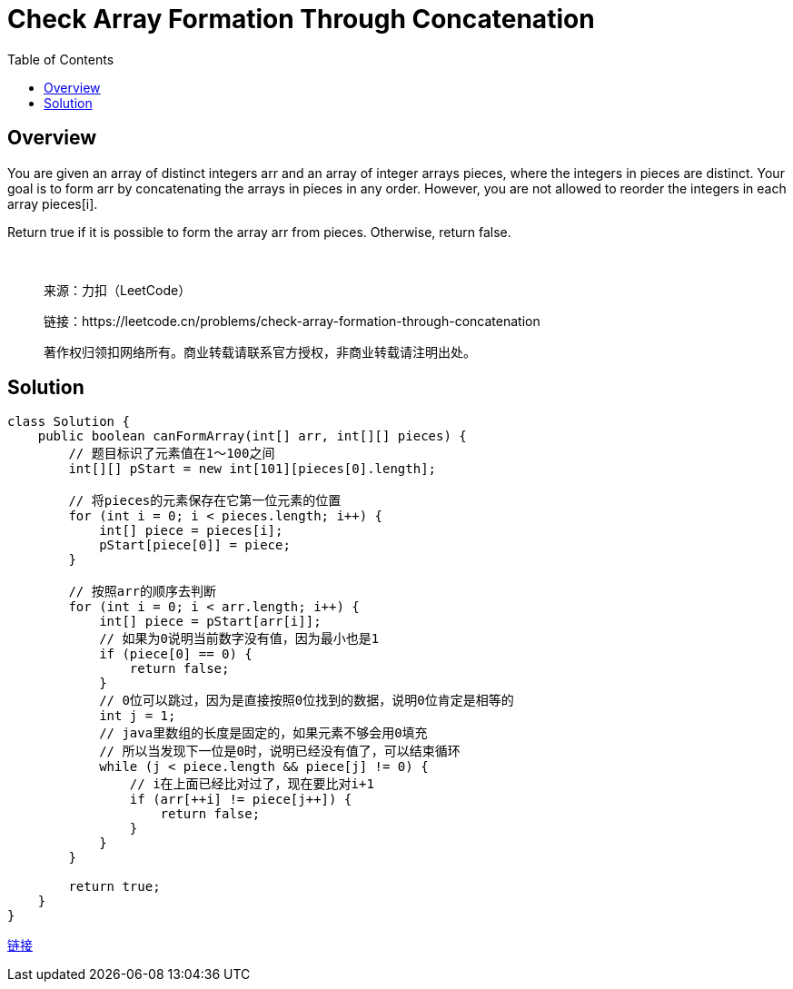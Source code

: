 = Check Array Formation Through Concatenation
:toc: left

== Overview
You are given an array of distinct integers arr and an array of integer arrays pieces, where the integers in pieces are distinct. Your goal is to form arr by concatenating the arrays in pieces in any order. However, you are not allowed to reorder the integers in each array pieces[i].

Return true if it is possible to form the array arr from pieces. Otherwise, return false.

 
____
来源：力扣（LeetCode）

链接：https://leetcode.cn/problems/check-array-formation-through-concatenation

著作权归领扣网络所有。商业转载请联系官方授权，非商业转载请注明出处。
____

== Solution
[source, java]
----
class Solution {
    public boolean canFormArray(int[] arr, int[][] pieces) {
        // 题目标识了元素值在1～100之间
        int[][] pStart = new int[101][pieces[0].length];
        
        // 将pieces的元素保存在它第一位元素的位置
        for (int i = 0; i < pieces.length; i++) {
            int[] piece = pieces[i];
            pStart[piece[0]] = piece;
        }
        
        // 按照arr的顺序去判断
        for (int i = 0; i < arr.length; i++) {
            int[] piece = pStart[arr[i]];
            // 如果为0说明当前数字没有值，因为最小也是1
            if (piece[0] == 0) {
                return false;
            }
            // 0位可以跳过，因为是直接按照0位找到的数据，说明0位肯定是相等的
            int j = 1;
            // java里数组的长度是固定的，如果元素不够会用0填充
            // 所以当发现下一位是0时，说明已经没有值了，可以结束循环
            while (j < piece.length && piece[j] != 0) {
                // i在上面已经比对过了，现在要比对i+1
                if (arr[++i] != piece[j++]) {
                    return false;
                }
            }
        }
        
        return true;
    }
}
----
https://leetcode.cn/problems/check-array-formation-through-concatenation/solution/java-shu-zu-by-da-pang-zi-f-dfm3/[链接]

